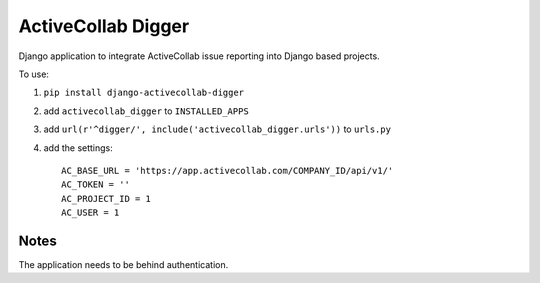 ActiveCollab Digger
===================

Django application to integrate ActiveCollab issue reporting into Django based projects.

To use:

#. ``pip install django-activecollab-digger``
#. add ``activecollab_digger`` to ``INSTALLED_APPS``
#. add ``url(r'^digger/', include('activecollab_digger.urls'))`` to ``urls.py``
#. add the settings::

    AC_BASE_URL = 'https://app.activecollab.com/COMPANY_ID/api/v1/'
    AC_TOKEN = ''
    AC_PROJECT_ID = 1
    AC_USER = 1

Notes
-----

The application needs to be behind authentication.


